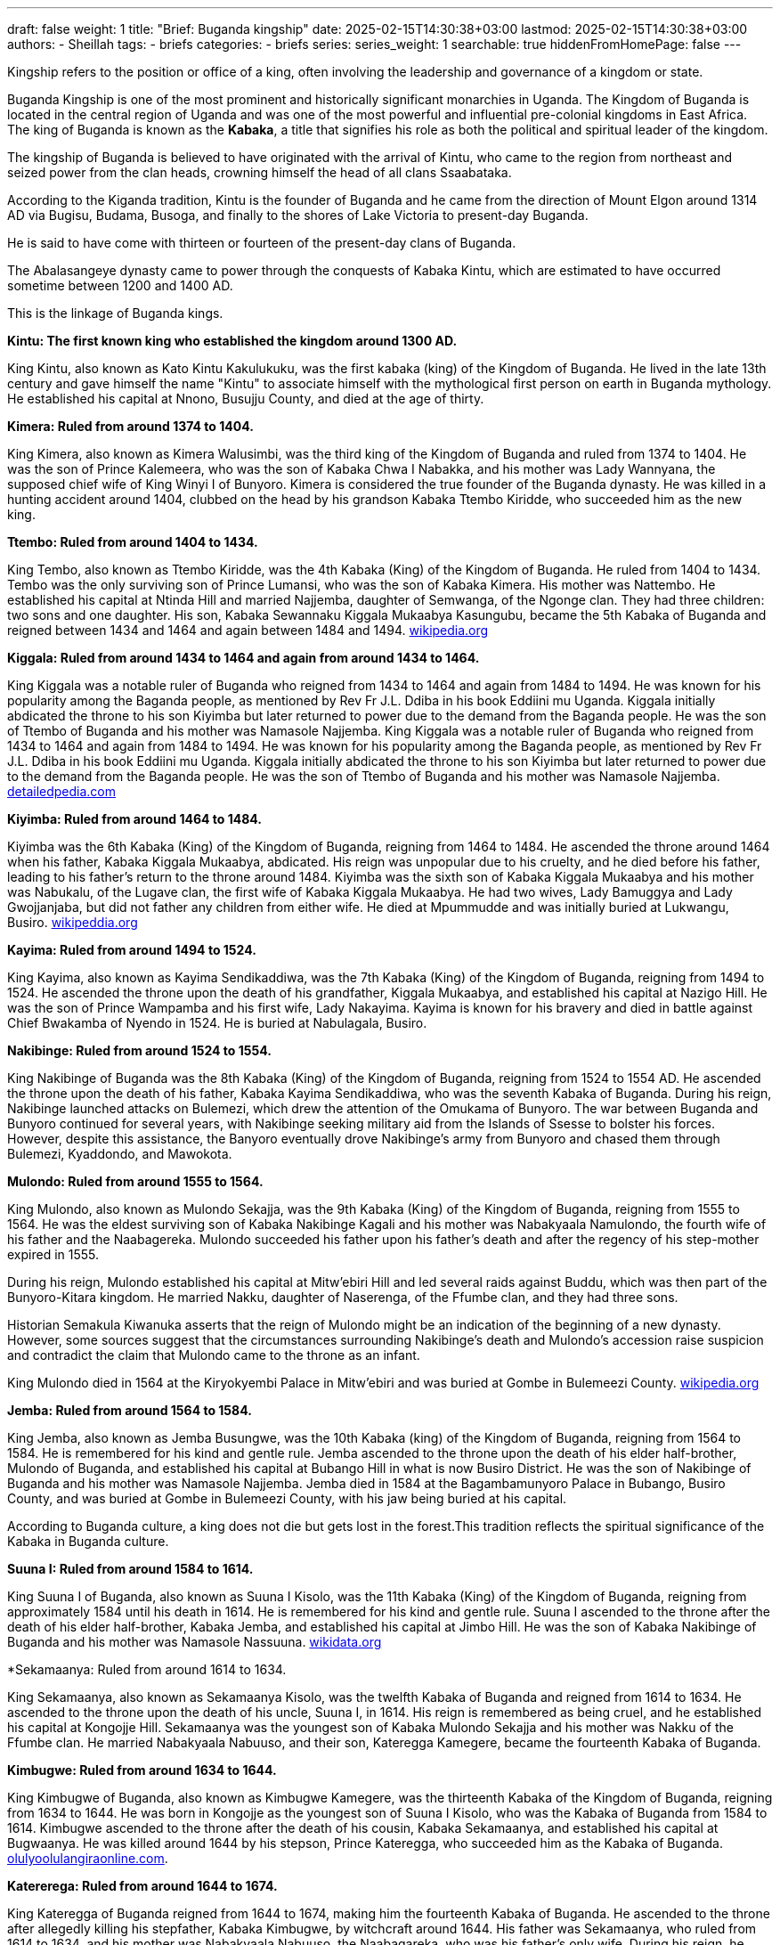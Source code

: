 ---
draft: false
weight: 1
title: "Brief: Buganda kingship"
date: 2025-02-15T14:30:38+03:00
lastmod: 2025-02-15T14:30:38+03:00
authors:
  - Sheillah
tags:
  - briefs
categories:
  - briefs
series:
series_weight: 1
searchable: true
hiddenFromHomePage: false
---

Kingship refers to the position or office of a king, often involving the leadership and governance of a kingdom or state.

Buganda Kingship is one of the most prominent and historically significant monarchies in Uganda. The Kingdom of Buganda is located in the central region of Uganda and was one of the most powerful and influential pre-colonial kingdoms in East Africa. The king of Buganda is known as the *Kabaka*, a title that signifies his role as both the political and spiritual leader of the kingdom.

The kingship of Buganda is believed to have originated with the arrival of Kintu, who came to the region from northeast and seized power from the clan heads, crowning himself the head of all clans Ssaabataka.

According to the Kiganda tradition, Kintu is the founder of Buganda and he came from the direction of Mount Elgon around 1314 AD via Bugisu, Budama, Busoga, and finally to the shores of Lake Victoria to present-day Buganda.

He is said to have come with thirteen or fourteen of the present-day clans of Buganda.

The Abalasangeye dynasty came to power through the conquests of Kabaka Kintu, which are estimated to have occurred sometime between 1200 and 1400 AD.

This is the linkage of Buganda kings.

*Kintu: The first known king who established the kingdom around 1300 AD.*

King Kintu, also known as Kato Kintu Kakulukuku, was the first kabaka (king) of the Kingdom of Buganda. He lived in the late 13th century and gave himself the name "Kintu" to associate himself with the mythological first person on earth in Buganda mythology. He established his capital at Nnono, Busujju County, and died at the age of thirty.



*Kimera: Ruled from around 1374 to 1404.*

King Kimera, also known as Kimera Walusimbi, was the third king of the Kingdom of Buganda and ruled from 1374 to 1404. He was the son of Prince Kalemeera, who was the son of Kabaka Chwa I Nabakka, and his mother was Lady Wannyana, the supposed chief wife of King Winyi I of Bunyoro. Kimera is considered the true founder of the Buganda dynasty.
He was killed in a hunting accident around 1404, clubbed on the head by his grandson Kabaka Ttembo Kiridde, who succeeded him as the new king.

*Ttembo: Ruled from around 1404 to 1434.*

King Tembo, also known as Ttembo Kiridde, was the 4th Kabaka (King) of the Kingdom of Buganda. He ruled from 1404 to 1434. Tembo was the only surviving son of Prince Lumansi, who was the son of Kabaka Kimera. His mother was Nattembo. He established his capital at Ntinda Hill and married Najjemba, daughter of Semwanga, of the Ngonge clan. They had three children: two sons and one daughter. His son, Kabaka Sewannaku Kiggala Mukaabya Kasungubu, became the 5th Kabaka of Buganda and reigned between 1434 and 1464 and again between 1484 and 1494. link:https://en.wikipedia.org/wiki/Ttembo_of_Buganda[wikipedia.org]

*Kiggala: Ruled from around 1434 to 1464 and again from around 1434 to 1464.*

King Kiggala was a notable ruler of Buganda who reigned from 1434 to 1464 and again from 1484 to 1494. He was known for his popularity among the Baganda people, as mentioned by Rev Fr J.L. Ddiba in his book Eddiini mu Uganda. Kiggala initially abdicated the throne to his son Kiyimba but later returned to power due to the demand from the Baganda people. He was the son of Ttembo of Buganda and his mother was Namasole Najjemba.
King Kiggala was a notable ruler of Buganda who reigned from 1434 to 1464 and again from 1484 to 1494. He was known for his popularity among the Baganda people, as mentioned by Rev Fr J.L. Ddiba in his book Eddiini mu Uganda. Kiggala initially abdicated the throne to his son Kiyimba but later returned to power due to the demand from the Baganda people. He was the son of Ttembo of Buganda and his mother was Namasole Najjemba. link:https://www.detailedpedia.com/wiki-Kiggala_of_Buganda[detailedpedia.com]

*Kiyimba: Ruled from around 1464 to 1484.*

Kiyimba was the 6th Kabaka (King) of the Kingdom of Buganda, reigning from 1464 to 1484. He ascended the throne around 1464 when his father, Kabaka Kiggala Mukaabya, abdicated. His reign was unpopular due to his cruelty, and he died before his father, leading to his father's return to the throne around 1484. Kiyimba was the sixth son of Kabaka Kiggala Mukaabya and his mother was Nabukalu, of the Lugave clan, the first wife of Kabaka Kiggala Mukaabya. He had two wives, Lady Bamuggya and Lady Gwojjanjaba, but did not father any children from either wife. He died at Mpummudde and was initially buried at Lukwangu, Busiro. link:https://en.wikipedia.org/wiki/Kiyimba_of_Buganda[wikipeddia.org]

*Kayima: Ruled from around 1494 to 1524.*

King Kayima, also known as Kayima Sendikaddiwa, was the 7th Kabaka (King) of the Kingdom of Buganda, reigning from 1494 to 1524. He ascended the throne upon the death of his grandfather, Kiggala Mukaabya, and established his capital at Nazigo Hill. He was the son of Prince Wampamba and his first wife, Lady Nakayima. Kayima is known for his bravery and died in battle against Chief Bwakamba of Nyendo in 1524. He is buried at Nabulagala, Busiro.

*Nakibinge: Ruled from around 1524 to 1554.*

King Nakibinge of Buganda was the 8th Kabaka (King) of the Kingdom of Buganda, reigning from 1524 to 1554 AD. He ascended the throne upon the death of his father, Kabaka Kayima Sendikaddiwa, who was the seventh Kabaka of Buganda. During his reign, Nakibinge launched attacks on Bulemezi, which drew the attention of the Omukama of Bunyoro. The war between Buganda and Bunyoro continued for several years, with Nakibinge seeking military aid from the Islands of Ssesse to bolster his forces. However, despite this assistance, the Banyoro eventually drove Nakibinge's army from Bunyoro and chased them through Bulemezi, Kyaddondo, and Mawokota.

*Mulondo: Ruled from around 1555 to 1564.*

King Mulondo, also known as Mulondo Sekajja, was the 9th Kabaka (King) of the Kingdom of Buganda, reigning from 1555 to 1564. He was the eldest surviving son of Kabaka Nakibinge Kagali and his mother was Nabakyaala Namulondo, the fourth wife of his father and the Naabagereka. Mulondo succeeded his father upon his father's death and after the regency of his step-mother expired in 1555.

During his reign, Mulondo established his capital at Mitw'ebiri Hill and led several raids against Buddu, which was then part of the Bunyoro-Kitara kingdom. He married Nakku, daughter of Naserenga, of the Ffumbe clan, and they had three sons.

Historian Semakula Kiwanuka asserts that the reign of Mulondo might be an indication of the beginning of a new dynasty.
However, some sources suggest that the circumstances surrounding Nakibinge's death and Mulondo's accession raise suspicion and contradict the claim that Mulondo came to the throne as an infant.

King Mulondo died in 1564 at the Kiryokyembi Palace in Mitw'ebiri and was buried at Gombe in Bulemeezi County. link:https://en.wikipedia.org/wiki/Mulondo_of_Buganda[wikipedia.org]

*Jemba: Ruled from around 1564 to 1584.*

King Jemba, also known as Jemba Busungwe, was the 10th Kabaka (king) of the Kingdom of Buganda, reigning from 1564 to 1584. He is remembered for his kind and gentle rule. Jemba ascended to the throne upon the death of his elder half-brother, Mulondo of Buganda, and established his capital at Bubango Hill in what is now Busiro District. He was the son of Nakibinge of Buganda and his mother was Namasole Najjemba. Jemba died in 1584 at the Bagambamunyoro Palace in Bubango, Busiro County, and was buried at Gombe in Bulemeezi County, with his jaw being buried at his capital.

According to Buganda culture, a king does not die but gets lost in the forest.This tradition reflects the spiritual significance of the Kabaka in Buganda culture.

*Suuna I: Ruled from around 1584 to 1614.*

King Suuna I of Buganda, also known as Suuna I Kisolo, was the 11th Kabaka (King) of the Kingdom of Buganda, reigning from approximately 1584 until his death in 1614. He is remembered for his kind and gentle rule. Suuna I ascended to the throne after the death of his elder half-brother, Kabaka Jemba, and established his capital at Jimbo Hill. He was the son of Kabaka Nakibinge of Buganda and his mother was Namasole Nassuuna. link:https://www.wikidata.org/wiki/Q16205724[wikidata.org]

*Sekamaanya: Ruled from around 1614 to 1634.

King Sekamaanya, also known as Sekamaanya Kisolo, was the twelfth Kabaka of Buganda and reigned from 1614 to 1634. He ascended to the throne upon the death of his uncle, Suuna I, in 1614. His reign is remembered as being cruel, and he established his capital at Kongojje Hill. Sekamaanya was the youngest son of Kabaka Mulondo Sekajja and his mother was Nakku of the Ffumbe clan. He married Nabakyaala Nabuuso, and their son, Kateregga Kamegere, became the fourteenth Kabaka of Buganda.

*Kimbugwe: Ruled from around 1634 to 1644.*

King Kimbugwe of Buganda, also known as Kimbugwe Kamegere, was the thirteenth Kabaka of the Kingdom of Buganda, reigning from 1634 to 1644. He was born in Kongojje as the youngest son of Suuna I Kisolo, who was the Kabaka of Buganda from 1584 to 1614. Kimbugwe ascended to the throne after the death of his cousin, Kabaka Sekamaanya, and established his capital at Bugwaanya. He was killed around 1644 by his stepson, Prince Kateregga, who succeeded him as the Kabaka of Buganda. link:https://olulyoolulangiraonline.com/the-kings-of-buganda/[olulyoolulangiraonline.com].

*Katererega: Ruled from around 1644 to 1674.*

King Kateregga of Buganda reigned from 1644 to 1674, making him the fourteenth Kabaka of Buganda. He ascended to the throne after allegedly killing his stepfather, Kabaka Kimbugwe, by witchcraft around 1644. His father was Sekamaanya, who ruled from 1614 to 1634, and his mother was Nabakyaala Nabuuso, the Naabagareka, who was his father's only wife. During his reign, he declared war on Kabaka Kimbugwe and usurped the throne from his cousin.

*Mutebi I: Ruled from around 1674 to 1680.*

King Mutebi I of Buganda reigned from 1674 to 1680. He succeeded Kateregga of Buganda and was succeeded by Juuko of Buganda. Mutebi I was born in Uganda and died in 1680 in Mbalwa, Kira Town, where he was also buried. He was the son of Kateregga of Buganda and his mother was Namasole Namutebi. Mutebi I had multiple wives, including Lady Nabitalo, Lady Nabukalu, Lady Naluyima, Lady Namawuba, and Lady Nampiima.

*Juuko: Ruled from around 1680 to 1690.*

King Juuko, also known as Juuko Mulwaana, was the Kabaka of the Kingdom of Buganda from 1680 to 1690. He was the sixteenth Kabaka of Buganda and the second son of Kabaka Kateregga Kamegere, who ruled from 1644 to 1674. Juuko ascended to the throne after the death of his elder brother around 1680. He is remembered as a malevolent ruler and established his capital at Ngalamye. He died around 1690, and no information is available about the place or cause of his death.

*Kayemba: Ruled from around 1690 to 1704.*

King Kayemba, also known as Kayemba Kisiki, was the Kabaka (King) of the Kingdom of Buganda from 1690 to 1704. He was the seventeenth Kabaka of Buganda and the third son of Kabaka Kateregga Kamegere, who reigned from 1644 to 1674. His mother was Namutebi of the Mamba clan, who was the eighth of his father's nine wives. Kayemba ascended the throne upon the death of his elder brother. He established his capital at Lunnyo, which is located near the city of Entebbe, close to where the current Uganda State House stands today. He was married to Lady Nabbanja and Lady Nakku. Kayemba died around 1704 at an advanced age.

*Tebandeke: Ruled from around 1704 to 1724.*

Tebandeke Mujambula, also spelled Ttebandeke Mujambula, was the 18th Kabaka (king) of the Kingdom of Buganda, reigning from 1704 to 1724.
He was the second son of Kabaka Mutebi I and ascended to the throne after his uncle's death around 1704.
Tebandeke's reign was marked by turbulence due to his mental derangement and violent nature.
He established his capital at Bundeke and is known for sending for oracles to help his children during a severe illness, an event that led to public shaming for Tebandeke.

*Ndawula: Ruled from around 1724 to 1734.*

Ndawula Nsobya was the Kabaka of the Kingdom of Buganda from 1724 to 1734. He was the 19th Kabaka, or king, of Buganda and is remembered for his kindness and gentleness. Ndawula ascended to the throne upon the death of his cousin Tebandeke and established his capital at Lubaga.

Ndawula was the fifth son of Kabaka Juuko Mulwaana, who ruled from 1680 to 1690. His mother was Nandawula Kabengano of the Nsenene clan, the fifth of Juuko's six wives.

During his reign, Ndawula fathered ten children, including eight sons and two daughters. One of his sons, Kagulu, succeeded him as the 20th Kabaka of Buganda.

Ndawula's reign was marked by the presence of several important officials, such as Wankalubo, Ssendigya, Ssebina, Kajongo, Nalumenya, Maseruka, and Manganyi, who held various governor positions across Buganda. link:https://dbpedia.org/page/Ndawula_of_Buganda[dbpedia.org]

*Kagulu: Ruled from around 1734 to 1736.*

King Kagulu of Buganda reigned from 1734 to 1736 and is remembered as a particularly malevolent ruler.
He was the twentieth Kabaka of Buganda and the eldest son of Kabaka Ndawula Nsobya.
His mother was Naggujja of the Njovu clan, the second of his father's seven wives.
He ascended to the throne upon his father's death and established his capital at Bulizo.
He died in 1736, drowned in Lake Nalubaale.

*Kikulwe: Ruled from around 1736 to 1738.*

King Kikulwe Mawuba was the twenty-first Kabaka of Buganda, reigning from 1736 to 1738. He was the fourth son of Kabaka Ndawula Nsobya, the nineteenth Kabaka of Buganda, and his mother was Nakikulwe Namirembe, the third of Ndawula's seven wives. Kikulwe ascended the throne after the death of his elder brother, Kabaka Kagulu Tebukywereke. He established his capital at Kibibi and is remembered as a malevolent ruler. He was succeeded by Mawanda of Buganda after his murder by his elder half-brother.

*Mawanda: Ruled from around 1738 to 1740.*

King Mawanda was the twenty-second Kabaka (King) of the Kingdom of Buganda, reigning from 1738 to 1740. He was the third son of Kabaka Ndawula Nsobya, the nineteenth Kabaka of Buganda, and his mother was Nakidde Luyiga of the Ngo clan. Mawanda seized the throne by killing his brother, Kabaka Kikulwe Mawuba, around 1738. During his reign, Mawanda expanded Buganda's territory, annexing regions around Lake Wamala and extending northwards to Bwanja and Kiboga. He established his capital at Katakala, west of present-day Mityana, to serve as a base for further territorial expansion.

*Ndugwa I: Ruled from around 1740 to 1741.*

King Ndugwa I of Buganda reigned from around 1740 to 1741. He was succeeded by Kabaka Mwanga I Sebanakitta, who ruled from 1740 to 1741.

*Namuggala: Ruled from around 1741 to 1750.*

Namuggala was the Kabaka (king) of the Kingdom of Buganda from 1741 to 1750. He was the twenty-fourth Kabaka of Buganda and is remembered as a lovable and merciful ruler. Namuggala ascended to the throne upon the death of his elder brother, Kabaka Mwanga I Sebanakitta, in 1741. He was the second son of Prince Musanje Golooba and his mother was Nabulya Naluggwa of the Ndiga clan.

During his reign, Namuggala established his capital at Nansana. However, his reign was marked by a preference for personal pleasures over state affairs, leading to a conflict with his brother Prince Kyabaggu, which ultimately resulted in his abdication.

Kyabaggu: Ruled from around 1750 to 1780.

King Kyabaggu, also known as Kyabaggu Kabinuli, was the twenty-fifth Kabaka of Buganda from 1750 until his death in 1780. He ascended to the throne upon the abdication of his elder brother, Kabaka Namuggala, in 1750. Kyabaggu was the third son of Prince Musanje Golooba and his mother was Nabulya Naluggwa of the Ndiga clan. He established his capital at Lubya Hill and was known for fathering many children with multiple wives

*Jjunju: Ruled from around 1780 to 1797.*

Jjunju Sendegeya was the twenty-sixth Kabaka (king) of the Kingdom of Buganda from 1780 until 1797. He ascended to the throne upon the death of his father, Kabaka Kyabaggu Kabinuli, who reigned between 1750 and 1780. Jjunju established his capital at Magonga and was known for his military prowess and expansion of the kingdom's boundaries. During his reign, Buganda conquered the region of Buddu from Bunyoro, as well as Kooki and Kabula, greatly extending the kingdom's influence in the region of Kitara. He was renowned as a great general and was remembered for the numerous people he executed and the wars he waged. His reign was interrupted by a rebellion led by his brother, Prince Semakookiro, who rebelled against him. Jjunju was killed during an attempted capture by Semakookiro's forces in the Battle of Kiwawu in 1797. He was buried at Luwunga, Busiro.

*Semakookiro: Ruled from around 1797 to 1814.*

Semakookiro, also known as Ssemakookiro, was the twenty-seventh Kabaka of Buganda, reigning from 1797 until his death in 1814.
He ascended to the throne after defeating and killing his brother, Jjunju, in the Battle of Kiwawu in 1797.
Semakookiro was the son of Kabaka Kyabaggu and his mother was Nanteza, the seventeenth of Kyabaggu's twenty wives.
He established his capital at Kasangati and is recorded to have married fifteen wives. link:https://olulyoolulangiraonline.com/the-kings-of-buganda/[olulyoolulangiraonline.com]

*Mutesa I: Ruled from 1856 to 1884.*

King Mutesa I of Buganda, also known as Muteesa I Mukaabya Walugembe Kayiira, was the 30th Kabaka (ruler) of the Kingdom of Buganda from 1856 until his death in 1884. He ascended to the throne in 1856 after the death of his father, Kabaka Ssuuna II. Despite being an "insignificant obscure prince" compared to his brothers, Mutesa I was chosen as the new king by the chiefs who felt he would be easier to control. Under his rule, Buganda became one of the most powerful and influential kingdoms in East Africa, with a highly centralized ruling structure. Mutesa I also allowed missionaries to enter Buganda, which helped maintain peace and control over various religious groups within the kingdom.

*Mwanga II: Ruled from 1884 to 1888 and again from 1889 to 1897.*

Mwanga II, born Danieri Basammula-Ekkere Mwanga II Mukasa, was the 31st Kabaka (king) of Buganda, ruling from 1884 to 1888 and again from 1889 to 1897. He ascended to the throne at the age of 16 after his father, Muteesa I, died in 1884. Mwanga II established his capital on Mengo Hill and viewed Christian missionaries as a significant threat to his rule. His reign was marked by conflict and turmoil, including the execution of forty-five of his male subjects/pages in 1886, who became known as the Christian Martyrs.

Mwanga II was the last independent Kabaka of Buganda before British colonial rule. He was forced into exile in Seychelles in 1903, where he died at the age of 34 or 35. link:https://www.britannica.com/biography/Mwanga[britannica.com].

*Daudi Chwa II: Ruled from 1897 to 1939.*

Daudi Chwa II KCMG KBE was the 34th Kabaka (King) of the Kingdom of Buganda, ruling from 1897 until his death in 1939. He was born on August 8, 1896, at Mengo Palace in Uganda. He was the fifth son of Kabaka Danieri Basammula-Ekkere Mwanga II Mukasa, who ruled Buganda between 1884 and 1888 and again from 1889 to 1897. His mother was Abakyala Evalini Kulabako, of the Ngabi Clan, and she was the fourth of his father's sixteen wives. Daudi Chwa II ascended to the throne in August 1897, following the deposition of his father by British forces. At the time of his coronation, he was only one year old. He maintained his capital at Mengo Hill and was educated at King's College Budo, which was founded in 1906 alongside him by the British Commissioner and Commander-in-Chief of the then Uganda Protectorate, George Wilson.

On August 8, 1914, Daudi Chwa II received an honorary commission as a lieutenant in the British Army and was later appointed an honorary captain. He died on November 22, 1939, at the age of 43, in the presence of his mother and relatives while visiting his mother's official residence at Lukuli in Makindye, Kampala. link:https://iloveafrica.com/kabaka-daudi-chwa-ii-of-buganda-kingdom-the-youngest-african-king-ever/[iloveafrica.com].

*Edward Mutesa II: Ruled from 1939 to 1966.*

King Edward Mutesa II, also known as Kabaka Freddie, was the thirty-sixth Kabaka (king) of Buganda from 1939 until his death in 1969. He was also the first president of Uganda from 1963 to 1966, when he was deposed and forced into exile by Prime Minister Milton Obote.
Mutesa was born on November 19, 1924, and died on November 21, 1969, in London, England.
He was a prominent figure in the struggle for Buganda's autonomy and often threatened to make the kingdom independent to preserve its traditional autonomy.
He was crowned Kabaka on his 18th birthday in 1942, three years after the death of his father, Daudi Cwa II of Buganda, during British colonial rule in Uganda. link:https://www.newworldencyclopedi.org/entry/Mutesa_II_of_Buganda[newworldencyclopedia.org].

*Ronald Muwenda Mutebi II: The current king, ruled since 1993.*

King Ronald Muwenda Mutebi II is the reigning Kabaka (King) of the Kingdom of Buganda, a traditional kingdom in modern-day Uganda. He was born on April 13, 1955, and has been the 36th Kabaka of Buganda since his coronation on July 31, 1993. As the cultural leader of the Baganda people, both in Buganda and the diaspora, Mutebi II has focused on restoring Buganda's institutions, customs, cultural practices, and behaviors since his ascension to the throne.

*What was the role of a king?*

In Buganda, the king, known as the Kabaka, held absolute executive, legislative, judicial, military, and even economic power.
According to Buganda culture, there are two kings: a spiritual king represented by the Royal Drums, and a material king who rules in the physical world.
Upon the birth of a royal prince or princess, the Royal Drums are sounded to inform the subjects of the kingdom of the birth of a new member of the royal family.
Similarly, the Royal Drums are sounded upon the death of a reigning king to officially announce the death of the material king.
According to Buganda culture, a king does not die but gets lost in the forest.

The role of the material king includes performing special cultural rites on the Royal Drums before being declared king of Buganda.
The material king is also involved in the traditional procedures to crown the new material king after the death of a reigning material king, alongside the spiritual king, Juma Katebe.
The spiritual king, Juma Katebe, is involved in the coronation of the new material king and regularly visits the palace tomb of Kabaka Tebandeke to perform special religious ceremonies.

*What is special about the buganda kings?*

The kings of Buganda, known as Kabaka, are special due to the unique dual-king system in Buganda culture. According to Buganda traditions, they are ruled by two kings: one spiritual and one secular. The spiritual king is represented by the Royal Drums, known as Mujaguzo, which always exist, ensuring that Buganda will always have a king. The material, human prince must perform special cultural rites on the Royal Drums before he can be declared king of Buganda.

The spiritual king is named Juma Katebe, who holds the spiritual priesthood and is involved in the traditional procedures to crown the new material king after the death of a reigning material king. The spiritual king regularly visits the palace tomb of Kabaka Tebandeke to perform special religious ceremonies.

Upon the birth of a royal prince or princess, the Royal Drums are sounded to inform the subjects of the kingdom of the birth of a new member of the royal family. Similarly, the Royal Drums are sounded upon the death of a reigning king to officially announce the death of the material king. In Buganda culture, a king does not die but gets lost in the forest.

The firstborn prince is not allowed to become king to protect him from assassination attempts. Instead, he is given special roles in the matters of the royal family and kingdom. The name of the possible successor to the throne remains secret until the death of the reigning king.

The Kabaka has his own clan, called the royal clan "Olulyo Olulangira," and members of this clan are referred to as abalangira for males and abambejja for females. This clan is not matrilineal, despite common misconceptions.
